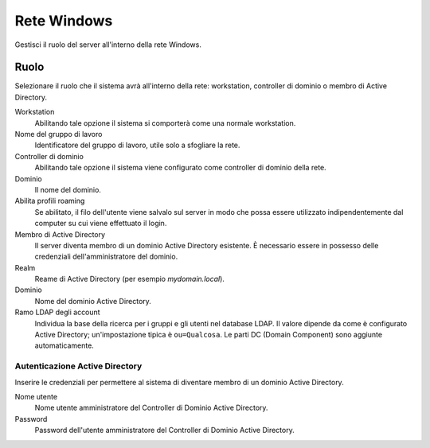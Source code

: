 ============
Rete Windows
============

Gestisci il ruolo del server all'interno della rete Windows.

Ruolo
=====

Selezionare il ruolo che il sistema avrà all'interno della rete:
workstation, controller di dominio o membro di Active Directory.

Workstation
    Abilitando tale opzione il sistema si comporterà come una normale
    workstation.

Nome del gruppo di lavoro
    Identificatore del gruppo di lavoro, utile solo a sfogliare la rete.

Controller di dominio
    Abilitando tale opzione il sistema viene configurato come
    controller di dominio della rete.

Dominio
    Il nome del dominio.

Abilita profili roaming
    Se abilitato, il filo dell'utente viene salvalo sul server in modo
    che possa essere utilizzato indipendentemente dal computer su cui
    viene effettuato il login.

Membro di Active Directory
    Il server diventa membro di un dominio Active Directory esistente.
    È necessario essere in possesso delle credenziali
    dell'amministratore del dominio.

Realm
    Reame di Active Directory (per esempio *mydomain.local*).

Dominio
    Nome del dominio Active Directory.

Ramo LDAP degli account
    Individua la base della ricerca per i gruppi e gli utenti nel
    database LDAP. Il valore dipende da come è configurato Active
    Directory; un'impostazione tipica è ``ou=Qualcosa``. Le parti DC
    (Domain Component) sono aggiunte automaticamente.


Autenticazione Active Directory
-------------------------------

Inserire le credenziali per permettere al sistema di diventare membro
di un dominio Active Directory.

Nome utente
    Nome utente amministratore del Controller di Dominio Active
    Directory.

Password
    Password dell'utente amministratore del Controller di Dominio
    Active Directory.
            
